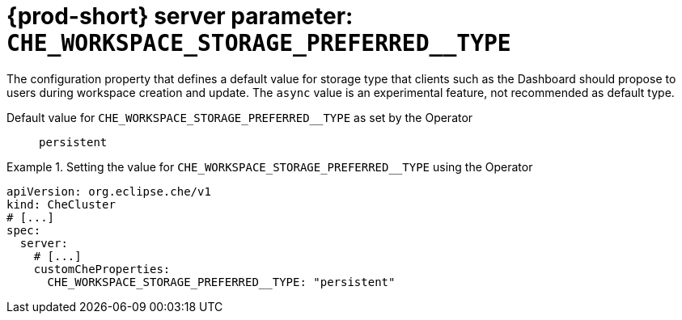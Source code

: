   
[id="{prod-id-short}-server-parameter-che_workspace_storage_preferred__type_{context}"]
= {prod-short} server parameter: `+CHE_WORKSPACE_STORAGE_PREFERRED__TYPE+`

// FIXME: Fix the language and remove the  vale off statement.
// pass:[<!-- vale off -->]

The configuration property that defines a default value for storage type that clients such as the Dashboard should propose to users during workspace creation and update. The `async` value is an experimental feature, not recommended as default type.

// Default value for `+CHE_WORKSPACE_STORAGE_PREFERRED__TYPE+`:: `+persistent+`

// If the Operator sets a different value, uncomment and complete following block:
Default value for `+CHE_WORKSPACE_STORAGE_PREFERRED__TYPE+` as set by the Operator:: `+persistent+`

ifeval::["{project-context}" == "che"]
// If Helm sets a different default value, uncomment and complete following block:
Default value for `+CHE_WORKSPACE_STORAGE_PREFERRED__TYPE+` as set using the `configMap`:: `+persistent+`
endif::[]

// FIXME: If the parameter can be set with the simpler syntax defined for CheCluster Custom Resource, replace it here

.Setting the value for `+CHE_WORKSPACE_STORAGE_PREFERRED__TYPE+` using the Operator
====
[source,yaml]
----
apiVersion: org.eclipse.che/v1
kind: CheCluster
# [...]
spec:
  server:
    # [...]
    customCheProperties:
      CHE_WORKSPACE_STORAGE_PREFERRED__TYPE: "persistent"
----
====


